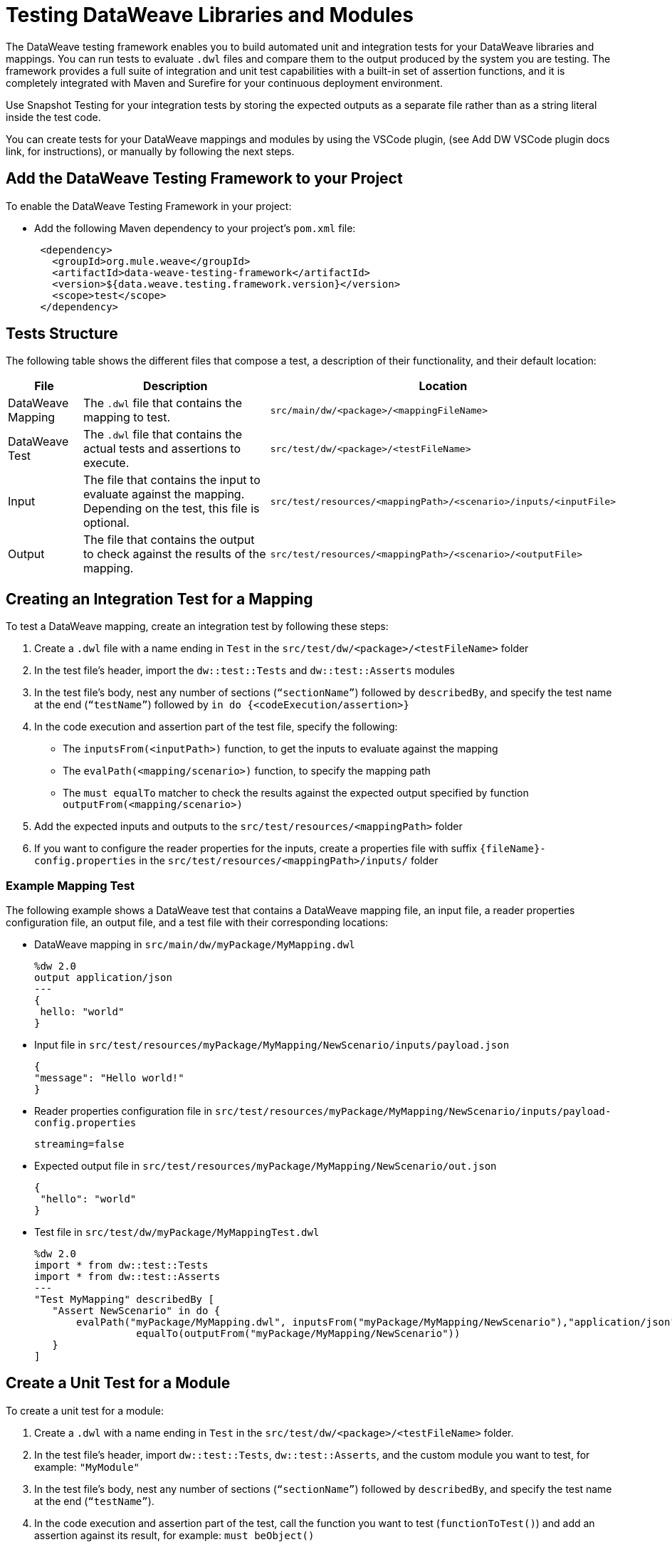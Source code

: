 = Testing DataWeave Libraries and Modules

The DataWeave testing framework enables you to build automated unit and integration tests for your DataWeave libraries and mappings. You can run tests to evaluate `.dwl` files and compare them to the output produced by the system you are testing. The framework provides a full suite of integration and unit test capabilities with a built-in set of assertion functions, and it is completely integrated with Maven and Surefire for your continuous deployment environment.

Use Snapshot Testing for your integration tests by storing the expected outputs as a separate file rather than as a string literal inside the test code.

You can create tests for your DataWeave mappings and modules by using the VSCode plugin,
(see Add DW VSCode plugin docs link, for instructions), or manually by following the next steps.

== Add the DataWeave Testing Framework to your Project

To enable the DataWeave Testing Framework in your project:

* Add the following Maven dependency to your project's `pom.xml` file:
+
[source,xml,linenums]
----
 <dependency>
   <groupId>org.mule.weave</groupId>
   <artifactId>data-weave-testing-framework</artifactId>
   <version>${data.weave.testing.framework.version}</version>
   <scope>test</scope>
 </dependency>
----

== Tests Structure

The following table shows the different files that compose a test, a description of their functionality, and their default location:

[%header%autowidth.spread,cols=".^a,.^a,.^a"]
|===
| File | Description | Location
| DataWeave Mapping | The `.dwl` file that contains the mapping to test. | `src/main/dw/<package>/<mappingFileName>`
| DataWeave Test | The `.dwl` file that contains the actual tests and assertions to execute. | `src/test/dw/<package>/<testFileName>`
| Input | The file that contains the input to evaluate against the mapping. Depending on the test, this file is optional. | `src/test/resources/<mappingPath>/<scenario>/inputs/<inputFile>`
| Output | The file that contains the output to check against the results of the mapping. | `src/test/resources/<mappingPath>/<scenario>/<outputFile>`
|===

[[create-test]]
== Creating an Integration Test for a Mapping

To test a DataWeave mapping, create an integration test by following these steps:

. Create a `.dwl` file with a name ending in `Test` in the `src/test/dw/<package>/<testFileName>` folder
. In the test file’s header, import the `dw::test::Tests` and `dw::test::Asserts` modules
. In the test file’s body, nest any number of sections (`“sectionName”`) followed by `describedBy`, and specify the test name at the end (`“testName”`) followed by `in do {<codeExecution/assertion>}`
. In the code execution and assertion part of the test file, specify the following:
** The `inputsFrom(<inputPath>)` function, to get the inputs to evaluate against the mapping
** The `evalPath(<mapping/scenario>)` function, to specify the mapping path
** The `must equalTo` matcher to check the results against the expected output specified by function `outputFrom(<mapping/scenario>)`
. Add the expected inputs and outputs to the `src/test/resources/<mappingPath>` folder
. If you want to configure the reader properties for the inputs, create a properties file with suffix `{fileName}-config.properties` in the `src/test/resources/<mappingPath>/inputs/` folder

=== Example Mapping Test

The following example shows a DataWeave test that contains a DataWeave mapping file, an input file, a reader properties configuration file, an output file, and a test file with their corresponding locations:

* DataWeave mapping in `src/main/dw/myPackage/MyMapping.dwl`
+
[source,dataweave,linenums]
----
%dw 2.0
output application/json
---
{
 hello: "world"
}
----

* Input file in `src/test/resources/myPackage/MyMapping/NewScenario/inputs/payload.json`
+
[source,dataweave,linenums]
----
{
"message": "Hello world!"
}
----

* Reader properties configuration file in `src/test/resources/myPackage/MyMapping/NewScenario/inputs/payload-config.properties`
+
[source,dataweave,linenums]
----
streaming=false
----

* Expected output file in `src/test/resources/myPackage/MyMapping/NewScenario/out.json`
+
[source,dataweave,linenums]
----
{
 "hello": "world"
}
----

* Test file in `src/test/dw/myPackage/MyMappingTest.dwl`
+
[source,dataweave,linenums]
----
%dw 2.0
import * from dw::test::Tests
import * from dw::test::Asserts
---
"Test MyMapping" describedBy [
   "Assert NewScenario" in do {
       evalPath("myPackage/MyMapping.dwl", inputsFrom("myPackage/MyMapping/NewScenario"),"application/json") must
                 equalTo(outputFrom("myPackage/MyMapping/NewScenario"))
   }
]
----

== Create a Unit Test for a Module

To create a unit test for a module:

. Create a `.dwl` with a name ending in `Test` in the `src/test/dw/<package>/<testFileName>` folder.
. In the test file’s header, import `dw::test::Tests`, `dw::test::Asserts`, and the custom module you want to test, for example: `"MyModule"`
. In the test file's body, nest any number of sections (`“sectionName”`) followed by `describedBy`, and specify the test name at the end (`“testName”`).
. In the code execution and assertion part of the test, call the function you want to test (`functionToTest()`) and add an assertion against its result, for example: `must beObject()`

=== Example Unit Test for a Module

.Example `src/test/dw/MyModuleTest.dwl` file:
[source,dataweave,linenums]
----
%dw 2.0
import * from dw::test::Tests
import * from dw::test::Asserts

import * from MyModule
---
"MyModule" describedBy [
   "something" describedBy [
       "It should do something" in do {
           something() must beObject()
       },
   ],
]
----

== Create an Integration Test for a Module

To create an Integration Test for a Module:

. In your test folder, create a DataWeave mapping that uses the module you want to test
. Follow the steps in <<create-test, Creating an Integration Test for a Mapping>>

== Run The Tests From the Command Line

You can run the tests from the command line by running the `mvn test` command.

* To run a single test, use: `mvn -Dtest=<MyMappingTest> test`
* To skip a test, use: `mvn install -DskipTests`

== Matchers

The testing framework includes a set of matchers to use in your tests.

//See //ADD LINK TO DW ASSERTIONS ARTICLE[DW ASSERTS] for reference information of the assertions module.
